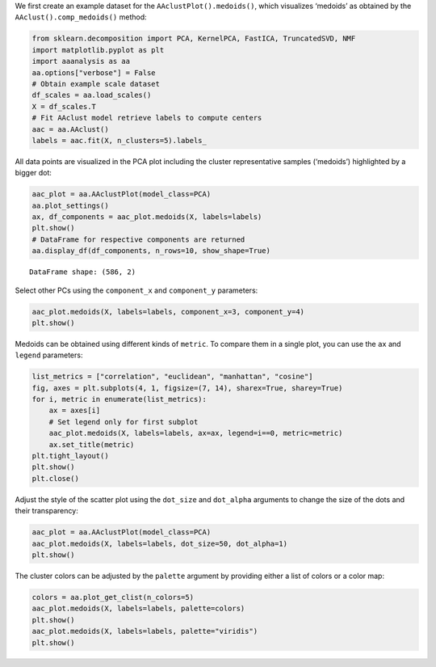 We first create an example dataset for the ``AAclustPlot().medoids()``,
which visualizes ‘medoids’ as obtained by the
``AAclust().comp_medoids()`` method:

.. code:: ipython2

    from sklearn.decomposition import PCA, KernelPCA, FastICA, TruncatedSVD, NMF
    import matplotlib.pyplot as plt
    import aaanalysis as aa
    aa.options["verbose"] = False
    # Obtain example scale dataset 
    df_scales = aa.load_scales()
    X = df_scales.T
    # Fit AAclust model retrieve labels to compute centers
    aac = aa.AAclust()
    labels = aac.fit(X, n_clusters=5).labels_

All data points are visualized in the PCA plot including the cluster
representative samples (‘medoids’) highlighted by a bigger dot:

.. code:: ipython2

    aac_plot = aa.AAclustPlot(model_class=PCA)
    aa.plot_settings()
    ax, df_components = aac_plot.medoids(X, labels=labels)
    plt.show()
    # DataFrame for respective components are returned
    aa.display_df(df_components, n_rows=10, show_shape=True)



.. image:: examples/aac_plot_medoids_1_output_3_0.png


.. parsed-literal::

    DataFrame shape: (586, 2)



.. raw:: html

    <style type="text/css">
    #T_280f0 thead th {
      background-color: white;
      color: black;
    }
    #T_280f0 tbody tr:nth-child(odd) {
      background-color: #f2f2f2;
    }
    #T_280f0 tbody tr:nth-child(even) {
      background-color: white;
    }
    #T_280f0 th {
      padding: 5px;
      white-space: nowrap;
    }
    #T_280f0  td {
      padding: 5px;
      white-space: nowrap;
    }
    #T_280f0 table {
      font-size: 12px;
    }
    </style>
    <table id="T_280f0" style='display:block; max-height: 300px; max-width: 100%; overflow-x: auto; overflow-y: auto;'>
      <thead>
        <tr>
          <th class="blank level0" >&nbsp;</th>
          <th id="T_280f0_level0_col0" class="col_heading level0 col0" >PC1 (33.6%)</th>
          <th id="T_280f0_level0_col1" class="col_heading level0 col1" >PC2 (17.7%)</th>
        </tr>
      </thead>
      <tbody>
        <tr>
          <th id="T_280f0_level0_row0" class="row_heading level0 row0" >1</th>
          <td id="T_280f0_row0_col0" class="data row0 col0" >-0.181000</td>
          <td id="T_280f0_row0_col1" class="data row0 col1" >0.580000</td>
        </tr>
        <tr>
          <th id="T_280f0_level0_row1" class="row_heading level0 row1" >2</th>
          <td id="T_280f0_row1_col0" class="data row1 col0" >0.824000</td>
          <td id="T_280f0_row1_col1" class="data row1 col1" >-0.592000</td>
        </tr>
        <tr>
          <th id="T_280f0_level0_row2" class="row_heading level0 row2" >3</th>
          <td id="T_280f0_row2_col0" class="data row2 col0" >0.724000</td>
          <td id="T_280f0_row2_col1" class="data row2 col1" >-0.838000</td>
        </tr>
        <tr>
          <th id="T_280f0_level0_row3" class="row_heading level0 row3" >4</th>
          <td id="T_280f0_row3_col0" class="data row3 col0" >0.861000</td>
          <td id="T_280f0_row3_col1" class="data row3 col1" >-0.746000</td>
        </tr>
        <tr>
          <th id="T_280f0_level0_row4" class="row_heading level0 row4" >5</th>
          <td id="T_280f0_row4_col0" class="data row4 col0" >0.645000</td>
          <td id="T_280f0_row4_col1" class="data row4 col1" >0.481000</td>
        </tr>
        <tr>
          <th id="T_280f0_level0_row5" class="row_heading level0 row5" >6</th>
          <td id="T_280f0_row5_col0" class="data row5 col0" >1.266000</td>
          <td id="T_280f0_row5_col1" class="data row5 col1" >-0.149000</td>
        </tr>
        <tr>
          <th id="T_280f0_level0_row6" class="row_heading level0 row6" >7</th>
          <td id="T_280f0_row6_col0" class="data row6 col0" >-0.753000</td>
          <td id="T_280f0_row6_col1" class="data row6 col1" >0.413000</td>
        </tr>
        <tr>
          <th id="T_280f0_level0_row7" class="row_heading level0 row7" >8</th>
          <td id="T_280f0_row7_col0" class="data row7 col0" >-1.074000</td>
          <td id="T_280f0_row7_col1" class="data row7 col1" >0.348000</td>
        </tr>
        <tr>
          <th id="T_280f0_level0_row8" class="row_heading level0 row8" >9</th>
          <td id="T_280f0_row8_col0" class="data row8 col0" >0.501000</td>
          <td id="T_280f0_row8_col1" class="data row8 col1" >0.262000</td>
        </tr>
        <tr>
          <th id="T_280f0_level0_row9" class="row_heading level0 row9" >10</th>
          <td id="T_280f0_row9_col0" class="data row9 col0" >1.304000</td>
          <td id="T_280f0_row9_col1" class="data row9 col1" >-0.139000</td>
        </tr>
      </tbody>
    </table>



Select other PCs using the ``component_x`` and ``component_y``
parameters:

.. code:: ipython2

    aac_plot.medoids(X, labels=labels, component_x=3, component_y=4)
    plt.show()



.. image:: examples/aac_plot_medoids_2_output_5_0.png


Medoids can be obtained using different kinds of ``metric``. To compare
them in a single plot, you can use the ``ax`` and ``legend`` parameters:

.. code:: ipython2

    list_metrics = ["correlation", "euclidean", "manhattan", "cosine"]
    fig, axes = plt.subplots(4, 1, figsize=(7, 14), sharex=True, sharey=True)
    for i, metric in enumerate(list_metrics):
        ax = axes[i]
        # Set legend only for first subplot
        aac_plot.medoids(X, labels=labels, ax=ax, legend=i==0, metric=metric)
        ax.set_title(metric)
    plt.tight_layout()
    plt.show()
    plt.close()
        



.. image:: examples/aac_plot_medoids_3_output_7_0.png


Adjust the style of the scatter plot using the ``dot_size`` and
``dot_alpha`` arguments to change the size of the dots and their
transparency:

.. code:: ipython2

    aac_plot = aa.AAclustPlot(model_class=PCA)
    aac_plot.medoids(X, labels=labels, dot_size=50, dot_alpha=1)
    plt.show()



.. image:: examples/aac_plot_medoids_4_output_9_0.png


The cluster colors can be adjusted by the ``palette`` argument by
providing either a list of colors or a color map:

.. code:: ipython2

    colors = aa.plot_get_clist(n_colors=5)
    aac_plot.medoids(X, labels=labels, palette=colors)
    plt.show()
    aac_plot.medoids(X, labels=labels, palette="viridis")
    plt.show()



.. image:: examples/aac_plot_medoids_5_output_11_0.png



.. image:: examples/aac_plot_medoids_6_output_11_1.png

